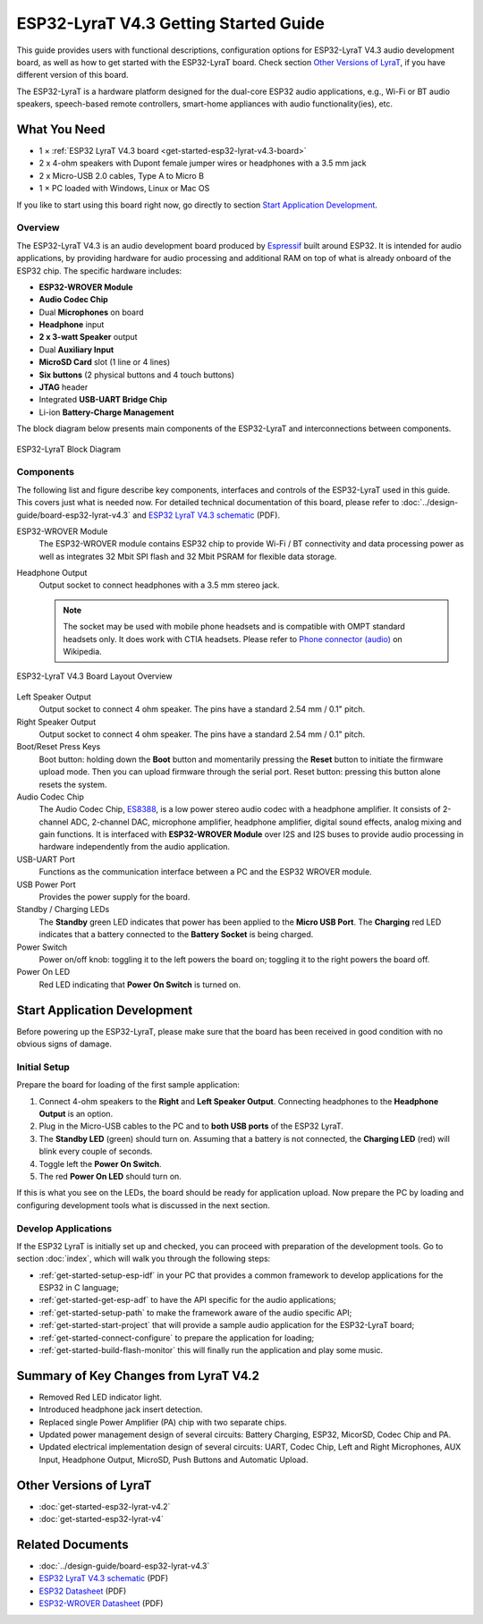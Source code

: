 ESP32-LyraT V4.3 Getting Started Guide
======================================

This guide provides users with functional descriptions, configuration options for ESP32-LyraT V4.3 audio development board, as well as how to get started with the ESP32-LyraT board. Check section `Other Versions of LyraT`_, if you have different version of this board.

The ESP32-LyraT is a hardware platform designed for the dual-core ESP32 audio applications, e.g., Wi-Fi or BT audio speakers, speech-based remote controllers, smart-home appliances with audio functionality(ies), etc.


What You Need
-------------

* 1 × :ref:`ESP32 LyraT V4.3 board <get-started-esp32-lyrat-v4.3-board>`
* 2 x 4-ohm speakers with Dupont female jumper wires or headphones with a 3.5 mm jack
* 2 x Micro-USB 2.0 cables, Type A to Micro B
* 1 × PC loaded with Windows, Linux or Mac OS

If you like to start using this board right now, go directly to section `Start Application Development`_.


Overview
^^^^^^^^

The ESP32-LyraT V4.3 is an audio development board produced by `Espressif <https://espressif.com>`_ built around ESP32. It is intended for audio applications, by providing hardware for audio processing and additional RAM on top of what is already onboard of the ESP32 chip. The specific hardware includes:

* **ESP32-WROVER Module**
* **Audio Codec Chip**
* Dual **Microphones** on board
* **Headphone** input
* **2 x 3-watt Speaker** output
* Dual **Auxiliary Input**
* **MicroSD Card** slot (1 line or 4 lines)
* **Six buttons** (2 physical buttons and 4 touch buttons)
* **JTAG** header
* Integrated **USB-UART Bridge Chip**
* Li-ion **Battery-Charge Management**

The block diagram below presents main components of the ESP32-LyraT and interconnections between components.

.. figure:: ../../_static/esp32-lyrat-v4.3-block-diagram.jpg
    :alt: ESP32 LyraT block diagram
    :figclass: align-center

    ESP32-LyraT Block Diagram


Components
^^^^^^^^^^

The following list and figure describe key components, interfaces and controls of the ESP32-LyraT used in this guide. This covers just what is needed now. For detailed technical documentation of this board, please refer to :doc:`../design-guide/board-esp32-lyrat-v4.3` and `ESP32 LyraT V4.3 schematic`_ (PDF).


ESP32-WROVER Module
    The ESP32-WROVER module contains ESP32 chip to provide Wi-Fi / BT connectivity and data processing power as well as integrates 32 Mbit SPI flash and 32 Mbit PSRAM for flexible data storage.
Headphone Output
    Output socket to connect headphones with a 3.5 mm stereo jack.

    .. note::

        The socket may be used with mobile phone headsets and is compatible with OMPT standard headsets only. It does work with CTIA headsets. Please refer to `Phone connector (audio) <https://en.wikipedia.org/wiki/Phone_connector_(audio)#TRRS_standards>`_ on Wikipedia.

.. _get-started-esp32-lyrat-v4.3-board:

.. figure:: ../../_static/esp32-lyrat-v4.3-layout-overview.jpg
    :alt: ESP32 LyraT V4.3 Board Layout Overview
    :figclass: align-center

    ESP32-LyraT V4.3 Board Layout Overview

Left Speaker Output
    Output socket to connect 4 ohm speaker. The pins have a standard 2.54 mm / 0.1" pitch.
Right Speaker Output
    Output socket to connect 4 ohm speaker. The pins have a standard 2.54 mm / 0.1" pitch.
Boot/Reset Press Keys
    Boot button: holding down the **Boot** button and momentarily pressing the **Reset** button to initiate the firmware upload mode. Then you can upload firmware through the serial port. Reset button: pressing this button alone resets the system.
Audio Codec Chip
    The Audio Codec Chip, `ES8388 <http://www.everest-semi.com/pdf/ES8388%20DS.pdf>`_, is a low power stereo audio codec with a headphone amplifier. It consists of 2-channel ADC, 2-channel DAC, microphone amplifier, headphone amplifier, digital sound effects, analog mixing and gain functions. It is interfaced with **ESP32-WROVER Module** over I2S and I2S buses to provide audio processing in hardware independently from the audio application.
USB-UART Port
    Functions as the communication interface between a PC and the ESP32 WROVER module.
USB Power Port
    Provides the power supply for the board.
Standby / Charging LEDs
    The **Standby** green LED indicates that power has been applied to the **Micro USB Port**. The **Charging** red LED indicates that a battery connected to the **Battery Socket** is being charged.
Power Switch
    Power on/off knob: toggling it to the left powers the board on; toggling it to the right powers the board off.
Power On LED
    Red LED indicating that **Power On Switch** is turned on.


Start Application Development
-----------------------------

Before powering up the ESP32-LyraT, please make sure that the board has been received in good condition with no obvious signs of damage.


Initial Setup
^^^^^^^^^^^^^

Prepare the board for loading of the first sample application:

1. Connect 4-ohm speakers to the **Right** and **Left Speaker Output**. Connecting headphones to the **Headphone Output** is an option.
2. Plug in the Micro-USB cables to the PC and to **both USB ports** of the ESP32 LyraT.
3. The **Standby LED** (green) should turn on. Assuming that a battery is not connected, the **Charging LED** (red) will blink every couple of seconds.
4. Toggle left the **Power On Switch**.
5. The red **Power On LED** should turn on.

If this is what you see on the LEDs, the board should be ready for application upload. Now prepare the PC by loading and configuring development tools what is discussed in the next section.


Develop Applications
^^^^^^^^^^^^^^^^^^^^

If the ESP32 LyraT is initially set up and checked, you can proceed with preparation of the development tools. Go to section :doc:`index`, which will walk you through the following steps:

* :ref:`get-started-setup-esp-idf` in your PC that provides a common framework to develop applications for the ESP32 in C language;
* :ref:`get-started-get-esp-adf` to have the API specific for the audio applications;
* :ref:`get-started-setup-path` to make the framework aware of the audio specific API;
* :ref:`get-started-start-project` that will provide a sample audio application for the ESP32-LyraT board;
* :ref:`get-started-connect-configure` to prepare the application for loading;
* :ref:`get-started-build-flash-monitor` this will finally run the application and play some music.


Summary of Key Changes from LyraT V4.2
--------------------------------------

* Removed Red LED indicator light.
* Introduced headphone jack insert detection.
* Replaced single Power Amplifier (PA) chip with two separate chips.
* Updated power management design of several circuits: Battery Charging, ESP32, MicorSD, Codec Chip and PA.
* Updated electrical implementation design of several circuits: UART, Codec Chip, Left and Right Microphones, AUX Input, Headphone Output, MicroSD, Push Buttons and Automatic Upload.


Other Versions of LyraT
-----------------------

* :doc:`get-started-esp32-lyrat-v4.2`
* :doc:`get-started-esp32-lyrat-v4`


Related Documents
-----------------

* :doc:`../design-guide/board-esp32-lyrat-v4.3`
* `ESP32 LyraT V4.3 schematic`_ (PDF)
* `ESP32 Datasheet <https://www.espressif.com/sites/default/files/documentation/esp32_datasheet_en.pdf>`_ (PDF)
* `ESP32-WROVER Datasheet <https://espressif.com/sites/default/files/documentation/esp32-wrover_datasheet_en.pdf>`_ (PDF)


.. _ESP32 LyraT V4.3 schematic: https://dl.espressif.com/dl/schematics/esp32-lyrat-v4.3-schematic.pdf
